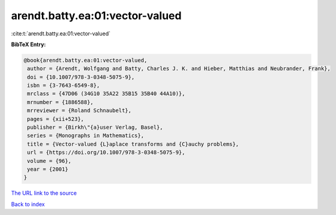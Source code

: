 arendt.batty.ea:01:vector-valued
================================

:cite:t:`arendt.batty.ea:01:vector-valued`

**BibTeX Entry:**

.. code-block:: bibtex

   @book{arendt.batty.ea:01:vector-valued,
    author = {Arendt, Wolfgang and Batty, Charles J. K. and Hieber, Matthias and Neubrander, Frank},
    doi = {10.1007/978-3-0348-5075-9},
    isbn = {3-7643-6549-8},
    mrclass = {47D06 (34G10 35A22 35B15 35B40 44A10)},
    mrnumber = {1886588},
    mrreviewer = {Roland Schnaubelt},
    pages = {xii+523},
    publisher = {Birkh\"{a}user Verlag, Basel},
    series = {Monographs in Mathematics},
    title = {Vector-valued {L}aplace transforms and {C}auchy problems},
    url = {https://doi.org/10.1007/978-3-0348-5075-9},
    volume = {96},
    year = {2001}
   }
`The URL link to the source <ttps://doi.org/10.1007/978-3-0348-5075-9}>`_


`Back to index <../By-Cite-Keys.html>`_
